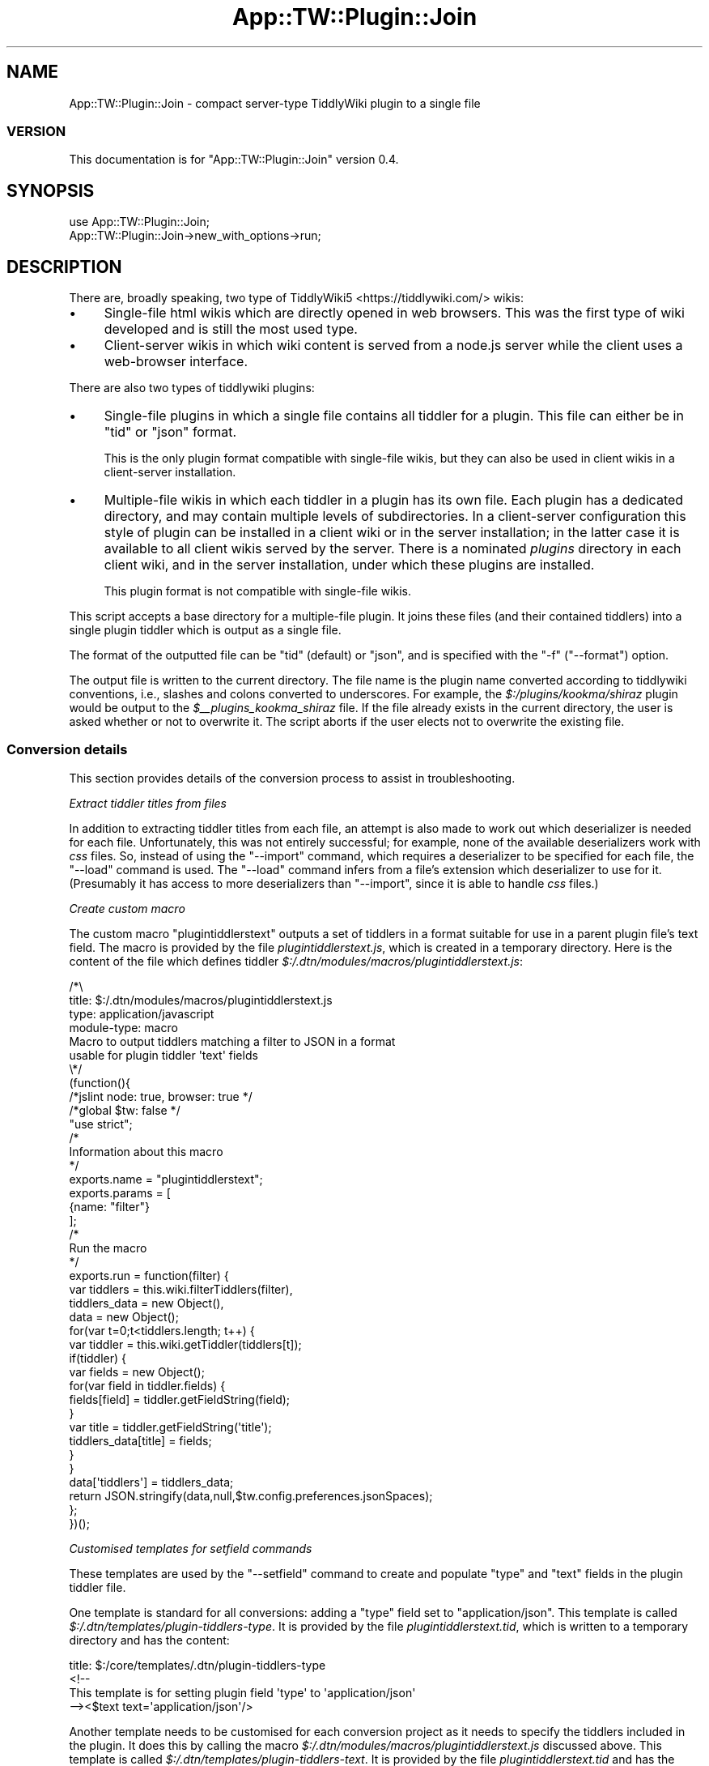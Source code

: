 .\" -*- mode: troff; coding: utf-8 -*-
.\" Automatically generated by Pod::Man 5.01 (Pod::Simple 3.43)
.\"
.\" Standard preamble:
.\" ========================================================================
.de Sp \" Vertical space (when we can't use .PP)
.if t .sp .5v
.if n .sp
..
.de Vb \" Begin verbatim text
.ft CW
.nf
.ne \\$1
..
.de Ve \" End verbatim text
.ft R
.fi
..
.\" \*(C` and \*(C' are quotes in nroff, nothing in troff, for use with C<>.
.ie n \{\
.    ds C` ""
.    ds C' ""
'br\}
.el\{\
.    ds C`
.    ds C'
'br\}
.\"
.\" Escape single quotes in literal strings from groff's Unicode transform.
.ie \n(.g .ds Aq \(aq
.el       .ds Aq '
.\"
.\" If the F register is >0, we'll generate index entries on stderr for
.\" titles (.TH), headers (.SH), subsections (.SS), items (.Ip), and index
.\" entries marked with X<> in POD.  Of course, you'll have to process the
.\" output yourself in some meaningful fashion.
.\"
.\" Avoid warning from groff about undefined register 'F'.
.de IX
..
.nr rF 0
.if \n(.g .if rF .nr rF 1
.if (\n(rF:(\n(.g==0)) \{\
.    if \nF \{\
.        de IX
.        tm Index:\\$1\t\\n%\t"\\$2"
..
.        if !\nF==2 \{\
.            nr % 0
.            nr F 2
.        \}
.    \}
.\}
.rr rF
.\" ========================================================================
.\"
.IX Title "App::TW::Plugin::Join 3pm"
.TH App::TW::Plugin::Join 3pm 2024-07-05 "perl v5.38.2" "User Contributed Perl Documentation"
.\" For nroff, turn off justification.  Always turn off hyphenation; it makes
.\" way too many mistakes in technical documents.
.if n .ad l
.nh
.SH NAME
App::TW::Plugin::Join \- compact server\-type TiddlyWiki plugin to a single file
.SS VERSION
.IX Subsection "VERSION"
This documentation is for \f(CW\*(C`App::TW::Plugin::Join\*(C'\fR version 0.4.
.SH SYNOPSIS
.IX Header "SYNOPSIS"
.Vb 1
\&    use App::TW::Plugin::Join;
\&
\&    App::TW::Plugin::Join\->new_with_options\->run;
.Ve
.SH DESCRIPTION
.IX Header "DESCRIPTION"
There are, broadly speaking, two type of TiddlyWiki5 <https://tiddlywiki.com/>
wikis:
.IP \(bu 4
Single-file html wikis which are directly opened in web browsers. This was the
first type of wiki developed and is still the most used type.
.IP \(bu 4
Client-server wikis in which wiki content is served from a node.js server while
the client uses a web-browser interface.
.PP
There are also two types of tiddlywiki plugins:
.IP \(bu 4
Single-file plugins in which a single file contains all tiddler for a plugin.
This file can either be in \f(CW\*(C`tid\*(C'\fR or \f(CW\*(C`json\*(C'\fR format.
.Sp
This is the only plugin format compatible with single-file wikis, but they can
also be used in client wikis in a client-server installation.
.IP \(bu 4
Multiple-file wikis in which each tiddler in a plugin has its own file. Each
plugin has a dedicated directory, and may contain multiple levels of
subdirectories. In a client-server configuration this style of plugin can be
installed in a client wiki or in the server installation; in the latter case it
is available to all client wikis served by the server. There is a nominated
\&\fIplugins\fR directory in each client wiki, and in the server installation, under
which these plugins are installed.
.Sp
This plugin format is not compatible with single-file wikis.
.PP
This script accepts a base directory for a multiple-file plugin. It joins these
files (and their contained tiddlers) into a single plugin tiddler which is
output as a single file.
.PP
The format of the outputted file can be \f(CW\*(C`tid\*(C'\fR (default) or \f(CW\*(C`json\*(C'\fR, and is
specified with the \f(CW\*(C`\-f\*(C'\fR (\f(CW\*(C`\-\-format\*(C'\fR) option.
.PP
The output file is written to the current directory. The file name is the
plugin name converted according to tiddlywiki conventions, i.e., slashes and
colons converted to underscores. For example, the \fR\f(CI$:\fR\fI/plugins/kookma/shiraz\fR
plugin would be output to the \fI\fR\f(CI$_\fR\fI\|_plugins_kookma_shiraz\fR file. If the file
already exists in the current directory, the user is asked whether or not to
overwrite it. The script aborts if the user elects not to overwrite the
existing file.
.SS "Conversion details"
.IX Subsection "Conversion details"
This section provides details of the conversion process to assist in
troubleshooting.
.PP
\fIExtract tiddler titles from files\fR
.IX Subsection "Extract tiddler titles from files"
.PP
In addition to extracting tiddler titles from each file, an attempt is also
made to work out which deserializer is needed for each file. Unfortunately,
this was not entirely successful; for example, none of the available
deserializers work with \fIcss\fR files. So, instead of using the \f(CW\*(C`\-\-import\*(C'\fR
command, which requires a deserializer to be specified for each file, the
\&\f(CW\*(C`\-\-load\*(C'\fR command is used. The \f(CW\*(C`\-\-load\*(C'\fR command infers from a file's extension
which deserializer to use for it. (Presumably it has access to more
deserializers than \f(CW\*(C`\-\-import\*(C'\fR, since it is able to handle \fIcss\fR files.)
.PP
\fICreate custom macro\fR
.IX Subsection "Create custom macro"
.PP
The custom macro \f(CW\*(C`plugintiddlerstext\*(C'\fR outputs a set of tiddlers in a format
suitable for use in a parent plugin file's text field. The macro is provided by
the file \fIplugintiddlerstext.js\fR, which is created in a temporary directory.
Here is the content of the file which defines tiddler
\&\fR\f(CI$:\fR\fI/.dtn/modules/macros/plugintiddlerstext.js\fR:
.PP
.Vb 4
\&    /*\e
\&    title: $:/.dtn/modules/macros/plugintiddlerstext.js
\&    type: application/javascript
\&    module\-type: macro
\&
\&    Macro to output tiddlers matching a filter to JSON in a format
\&    usable for plugin tiddler \*(Aqtext\*(Aq fields
\&
\&    \e*/
\&    (function(){
\&
\&    /*jslint node: true, browser: true */
\&    /*global $tw: false */
\&    "use strict";
\&
\&    /*
\&    Information about this macro
\&    */
\&
\&    exports.name = "plugintiddlerstext";
\&
\&    exports.params = [
\&        {name: "filter"}
\&    ];
\&
\&    /*
\&    Run the macro
\&    */
\&    exports.run = function(filter) {
\&        var tiddlers = this.wiki.filterTiddlers(filter),
\&            tiddlers_data = new Object(),
\&            data = new Object();
\&        for(var t=0;t<tiddlers.length; t++) {
\&            var tiddler = this.wiki.getTiddler(tiddlers[t]);
\&            if(tiddler) {
\&                var fields = new Object();
\&                for(var field in tiddler.fields) {
\&                    fields[field] = tiddler.getFieldString(field);
\&                }
\&                var title = tiddler.getFieldString(\*(Aqtitle\*(Aq);
\&                tiddlers_data[title] = fields;
\&            }
\&        }
\&        data[\*(Aqtiddlers\*(Aq] = tiddlers_data;
\&        return JSON.stringify(data,null,$tw.config.preferences.jsonSpaces);
\&    };
\&
\&    })();
.Ve
.PP
\fICustomised templates for setfield commands\fR
.IX Subsection "Customised templates for setfield commands"
.PP
These templates are used by the \f(CW\*(C`\-\-setfield\*(C'\fR command to create and populate
"type" and "text" fields in the plugin tiddler file.
.PP
One template is standard for all conversions: adding a "type" field set to
"application/json". This template is called
\&\fR\f(CI$:\fR\fI/.dtn/templates/plugin\-tiddlers\-type\fR. It is provided by the file
\&\fIplugintiddlerstext.tid\fR, which is written to a temporary directory and has
the content:
.PP
.Vb 1
\&    title: $:/core/templates/.dtn/plugin\-tiddlers\-type
\&
\&    <!\-\-
\&
\&    This template is for setting plugin field \*(Aqtype\*(Aq to \*(Aqapplication/json\*(Aq
\&
\&    \-\-><$text text=\*(Aqapplication/json\*(Aq/>
.Ve
.PP
Another template needs to be customised for each conversion project as it needs
to specify the tiddlers included in the plugin. It does this by calling the
macro \fR\f(CI$:\fR\fI/.dtn/modules/macros/plugintiddlerstext.js\fR discussed above. This
template is called \fI\fR\f(CI$:\fR\fI/.dtn/templates/plugin\-tiddlers\-text\fR. It is provided by
the file \fIplugintiddlerstext.tid\fR and has the content:
.PP
.Vb 1
\&    title: $:/core/templates/.dtn/plugin\-tiddlers\-text
\&
\&    <!\-\-
\&
\&    This template is for saving tiddlers for use in a plugin tiddler\*(Aqs text field
\&
\&    \-\-><$text text=<<plugintiddlerstext "[prefix[$:/plugins/.dtn/insert\-table/]] =[[$:/config/plugin/.dtn/insert\-table/style\-sets]]">>/>
.Ve
.PP
Plugin tiddlers are customarily prefixed with the plugin name. These plugin
tiddlers are specified using the \f(CW\*(C`prefix\*(C'\fR filter operator. Any plugin tiddlers
not prefixed with the plugin name are added to the filter individually using
the \f(CW\*(C`=\*(C'\fR filter prefix.
.PP
\fIImport server plugin files\fR
.IX Subsection "Import server plugin files"
.PP
All server plugin files and custom files are imported into a new wiki with a
single \f(CW\*(C`tiddlywiki\*(C'\fR command using multiple commands: the \f(CW\*(C`\-\-load\*(C'\fR command for
all import files except \fIplugin.info\fR, for which an \fI\-\-import\fR command is
used with the "application/json" deserializer. The files defining the custom
macro \fIplugintiddlerstext.js\fR, and custom templates \fIplugin-tiddlers-type\fR
and \fIplugin-tiddlers-text\fR, are also imported with \f(CW\*(C`\-\-load\*(C'\fR commands.
.PP
This \f(CW\*(C`tiddlywiki\*(C'\fR command creates a new wiki in memory. It is not possible to
perform any more operations on this wiki in the same command that loads the
files, so the wiki is saved to a temporary directory. This saved version of the
wiki will be further altered with more \f(CW\*(C`tiddlywiki\*(C'\fR commands.
.PP
Here is a sample \f(CW\*(C`tiddlywiki\*(C'\fR command in which plugin files are located in
\&\fR\f(CI$PLUG_DIR\fR\fI\fR, custom files are located in \fI\fR\f(CI$EXTRA\fR\fI\fR, and the wiki is saved to
the \fI\fR\f(CI$TMP\fR\fI\fR directory:
.PP
.Vb 10
\&    tiddlywiki \e
\&        \-\-load $PLUG_DIR/macros.tid \e
\&        \-\-load $PLUG_DIR/macros\-helper.tid \e
\&        \-\-load $PLUG_DIR/style\-sets.tid \e
\&        \-\-load $PLUG_DIR/plugin.info \e
\&        \-\-load $PLUG_DIR/doc/credits.tid \e
\&        \-\-load $PLUG_DIR/doc/dependencies.tid \e
\&        \-\-load $PLUG_DIR/doc/license.tid \e
\&        \-\-load $PLUG_DIR/doc/readme.tid \e
\&        \-\-load $PLUG_DIR/doc/usage.tid \e
\&        \-\-load $PLUG_DIR/js/enlist\-operator.js \e
\&        \-\-load $PLUG_DIR/js/uuid\-macro.js \e
\&        \-\-load $EXTRA/plugintiddlerstype.tid \e
\&        \-\-load $EXTRA/plugintiddlerstext.tid \e
\&        \-\-load $EXTRA/plugintiddlerstext.js \e
\&        \-\-savewikifolder $TMP
.Ve
.PP
\fIAdd plugin tiddlers to parent plugin tiddler\fR
.IX Subsection "Add plugin tiddlers to parent plugin tiddler"
.PP
When a plugin is created in tiddlywiki a "parent" plugin tiddler is created
having the same name as the plugin, e.g., \fR\f(CI$:\fR\fI/plugins/AUTHOR/PLUGIN\fR. In this
step the plugin files are added to the "text" field of the "parent" tiddler as
a stringified json object. This is done using the \fIplugintiddlerstext\fR macro
and \fIplugin-tiddlers-text\fR template imported earlier.
.PP
In addition, the "parent" plugin tiddler "type" is set to "application/json"
using the \fIplugin-tiddlers-type\fR template imported earlier.
.PP
Here is an example command used in this step. Once again it is not possible to
performs any further operations on the wiki in this command other than the
\&\f(CW\*(C`\-\-setfield\*(C'\fR operations. There is no way to save the altered wiki in place, so
it is saved to another temporary directory, in this example the one specified
in \fR\f(CI$FINAL\fR\fI\fR.
.PP
.Vb 10
\&    tiddlywiki $TMP \e
\&        \-\-setfield \e
\&            "[[$:/plugins/.dtn/insert\-table]]" \e
\&            "text" \e
\&            "$:/.dtn/templates/plugin\-tiddlers\-text" \e
\&            "text/plain" \e
\&        \-\-setfield \e
\&            "[[$:/plugins/.dtn/insert\-table]]" \e
\&            "type" \e
\&            "$:/.dtn/templates/plugin\-tiddlers\-type" \e
\&            "text/plain" \e
\&        \-\-savewikifolder \e
\&            $FINAL
.Ve
.PP
\fIWrite plugin file to disk\fR
.IX Subsection "Write plugin file to disk"
.PP
In this step the "parent" plugin tiddler, which now contains all the plugin
tiddlers in its "text" field, is exported to disk. It can be exported in "tid"
or "json" format. The name of the file is derived from the plugin tiddler title
using standard tiddlywiki conventions, i.e., any \f(CW\*(C`/\*(C'\fR and \f(CW\*(C`:\*(C'\fR characters are
converted to \f(CW\*(C`_\*(C'\fR.
.PP
This is an example command outputting to "tid" format:
.PP
.Vb 6
\&    tiddlywiki $FINAL \e
\&        \-\-render \e
\&            "[[$:/plugins/.dtn/insert\-table]]" \e
\&            "\e$_\|_plugins_.dtn_insert\-table.tid" \e
\&            "text/plain" \e
\&            "$:/core/templates/tid\-tiddler"
.Ve
.PP
This is an example command outputting to "json" format:
.PP
.Vb 6
\&    tiddlywiki $FINAL \e
\&        \-\-render \e
\&            "[[$:/plugins/.dtn/insert\-table]]" \e
\&            \*(Aq$_\|_plugins_.dtn_insert\-table.json\*(Aq \e
\&            "text/plain" \e
\&            "$:/core/templates/json\-tiddler"
.Ve
.PP
Note the filename given as the second parameter to the \f(CW\*(C`\-\-render\*(C'\fR command. The
\&\f(CW\*(C`$\*(C'\fR requires special care: if using double quotes it must be
backslash-escaped, but escaping is unnecessary if using single quotes.
.PP
The file is written to the \fIoutput\fR subdirectory of the wiki. In the example
above, the output plugin file would be written to \fR\f(CI$FINAL\fR\fI/output\fR.
.PP
\fICopy the output file to the current directory\fR
.IX Subsection "Copy the output file to the current directory"
.PP
If the current directory already contains a file with the same name as the
output plugin file, the user is asked whether or not to overwrite it.
.SH CONFIGURATION
.IX Header "CONFIGURATION"
.SS Arguments
.IX Subsection "Arguments"
\fIplugin_directory\fR
.IX Subsection "plugin_directory"
.PP
Path of the plugin's root directory. Directory path. Required.
.SS Options
.IX Subsection "Options"
\fI\-f | \-\-format FORMAT\fR
.IX Subsection "-f | --format FORMAT"
.PP
Format of output plugin file. String. Allowed values: 'tid' or 'json'.
Optional. Default: 'tid'.
.PP
\fI\-h | \-\-help\fR
.IX Subsection "-h | --help"
.PP
Display help and exit. Flag. Optional. Default: false.
.SS Attributes
.IX Subsection "Attributes"
None.
.SS "Configuration files"
.IX Subsection "Configuration files"
None used.
.SS "Environment variables"
.IX Subsection "Environment variables"
None used.
.SH SUBROUTINES/METHODS
.IX Header "SUBROUTINES/METHODS"
.SS \fBrun()\fP
.IX Subsection "run()"
The only public method. It compact a server-type TiddlyWiki plugin into a
single file as described in "DESCRIPTION".
.SH DIAGNOSTICS
.IX Header "DIAGNOSTICS"
.SS "Fatal error messages"
.IX Subsection "Fatal error messages"
\fICannot read file 'FILE'\fR
.IX Subsection "Cannot read file 'FILE'"
.PP
This error occurs when a file's content cannot be read, most likely because the
user does not have permission to read it.
.PP
\fIExpected 1 command line argument, got N\fR
.IX Subsection "Expected 1 command line argument, got N"
.PP
This occurs if multiple arguments are provided on the command line. Note that
this error may occur if a single directory contains unescaped spaces.
.PP
\fIExpected 1 format, got N\fR
.IX Subsection "Expected 1 format, got N"
.PP
This error occurs if the user provides multiple \f(CW\*(C`f\*(C'\fR (\f(CW\*(C`\-\-format\*(C'\fR) options.
.PP
\fIExpected 1 output file in 'DIR' found N\fR
.IX Subsection "Expected 1 output file in 'DIR' found N"
.PP
This error indicates that plugin file output went awry. Specifically, the
output directory contains too many files, i.e., more than one.
.PP
\fIExpected string or arrayref, got REF\fR
.IX Subsection "Expected string or arrayref, got REF"
.PP
This error occurs when attempting to read a json plugin file to extract the
"title" field value. It indicates the data provided to the extraction method
was neither a string or an array reference. This is an internal script error
that should not occur in normal operation.
.PP
\fIExpected strings, got a REF\fR
.IX Subsection "Expected strings, got a REF"
.PP
This error occurs when attempting to read a json plugin file to extract the
"title" field value. It indicates that an array reference provided to the
extraction method contained content other than scalar strings. This is an
internal script error that should not occur in normal operation.
.PP
\fIFound js comment in non-js file FILE\fR
.IX Subsection "Found js comment in non-js file FILE"
.PP
This error occurs when attempting to parse a plugin file to determine the title
of the contained tiddler, and select the appropriate deserializer.
Specifically, the parsing routine thought it was processing a non-javascript
file but encountered a javascript comment line.
.PP
\fIImport command failed\fR
.IX Subsection "Import command failed"
.PP
This error occurs if the import command fails. The shell error message is
displayed before this error.
.PP
\fIInvalid format 'FORMAT'\fR
.IX Subsection "Invalid format 'FORMAT'"
.PP
The only valid formats are "tid" and "json". This error occurs if any other
format is specified with the \f(CW\*(C`\-f\*(C'\fR (\f(CW\*(C`\-\-format\*(C'\fR) option.
.PP
\fIMissing executable 'tiddlywiki'\fR
.IX Subsection "Missing executable 'tiddlywiki'"
.PP
This error occurs when the \f(CW\*(C`which\*(C'\fR command (as implemented by the
\&\f(CW\*(C`File::Which\*(C'\fR module) is unable to locate the \f(CW\*(C`tiddlywiki\*(C'\fR executable.
.PP
\fINo directory name provided\fR
.IX Subsection "No directory name provided"
.PP
This occurs if no argument is supplied on the command line.
.PP
\fINo file marker found before processing 'LINE'\fR
.IX Subsection "No file marker found before processing 'LINE'"
.PP
This error should never occur in normal operation and indicates something has
altered the DATA section of the script. The DATA section consists of content
for macro and template files, with token lines indicating which file the
following DATA contents is intended for. It will be readily appreciated that
the first line of DATA has to be a token line. This error occurs if that is not
the case.
.PP
\fINo output files created in 'DIR'\fR
.IX Subsection "No output files created in 'DIR'"
.PP
This error indicates that plugin file output failed. Specifically, the output
directory contains no files.
.PP
\fIOutput command failed\fR
.IX Subsection "Output command failed"
.PP
This error occurs if the plugin file output command fails. The shell error
message is displayed before this error.
.PP
\fIOutput directory 'DIR' NOT created\fR
.IX Subsection "Output directory 'DIR' NOT created"
.PP
This error indicates that plugin file output failed. Specifically, the output
directory which is autocreated during successful output was not created.
.PP
\fIOutput file 'FILE' already exists\fR
.IX Subsection "Output file 'FILE' already exists"
.PP
This error is theoretically impossible since a check is made for an existing
file just before writing, but \fIin theory\fR another process could create a file
of the same name between the file name check and the file writing.
.PP
\fIPack command failed\fR
.IX Subsection "Pack command failed"
.PP
This error occurs if the attempt to add the plugin's tiddler to the "parent"
plugin tiddler's "text" field fails. The shell error message is displayed
before this error.
.PP
\fIThe tiddlywiki version (VER) does not have the...\fR
.IX Subsection "The tiddlywiki version (VER) does not have the..."
.PP
The full text of this multi-line error is:
.PP
.Vb 3
\&    The tiddlywiki version (VER) does not have the
\&    same number of elements as the minimum
\&    specified version (MIN)
.Ve
.PP
This is largely self-explanatory. Note that tiddlywiki uses standard
semantic\ versioning\ <https://semver.org/> in which each version string has
three dot-separated elements: "major.minor.patch".
.PP
\fItiddlywiki is vVER, need at least vMIN\fR
.IX Subsection "tiddlywiki is vVER, need at least vMIN"
.PP
This error occurs if the \f(CW\*(C`tiddlywiki\*(C'\fR executable does not meet the minimum
version requirement.
.PP
\fIUnable to copy 'FILE' to 'DIR': ERROR\fR
.IX Subsection "Unable to copy 'FILE' to 'DIR': ERROR"
.PP
This error indicates that the plugin file was successfully output but an error
occurred when attempting copy it to the current directory. The shell's error
message is displayed at the end of this message.
.PP
\fIUnable to extract title from FILE\fR
.IX Subsection "Unable to extract title from FILE"
.PP
This error occurs when attempting to parse a plugin file to determine the title
of the contained tiddler, and select the appropriate deserializer. It indicates
the routine has encountered a file whose content it is unable to successfully
analyse.
.PP
\fIUnable to select deserializer for FILE\fR
.IX Subsection "Unable to select deserializer for FILE"
.PP
This error occurs when attempting to parse a plugin file to determine the title
of the contained tiddler, and select the appropriate deserializer. It indicates
the routine has encountered a file whose content it is unable to successfully
analyse.
.PP
\fIUnable to write 'FILE'\fR
.IX Subsection "Unable to write 'FILE'"
.PP
This occurs when the file system is unable to write to the current directory.
.PP
\fIUnexpected content in FILE at line NUM\fR
.IX Subsection "Unexpected content in FILE at line NUM"
.PP
This error occurs when attempting to parse a plugin file to determine the title
of the contained tiddler, and select the appropriate deserializer. It indicates
the parsing routine has encountered a line it has not been programmed to
process.
.PP
\fIVersion command failed\fR
.IX Subsection "Version command failed"
.PP
This error occurs if the command \f(CW\*(C`tiddlywiki \-\-version\*(C'\fR command fails. The
shell error message is displayed before this error.
.SS "Warning messages"
.IX Subsection "Warning messages"
\fIOutput file 'FILE' already exists\fR
.IX Subsection "Output file 'FILE' already exists"
.PP
This warning is issued if the current directory already contains a file with
the same name as the plugin output file. The user is asked "Overwrite existing
file?". If the user answers in the affirmative, the file is overwritten. If the
user answers in the negative, the scripts exits with the message "Okay,
aborting now...".
.SH INCOMPATIBILITIES
.IX Header "INCOMPATIBILITIES"
None known.
.SH "BUGS AND LIMITATIONS"
.IX Header "BUGS AND LIMITATIONS"
Please report any bugs to the author.
.SH DEPENDENCIES
.IX Header "DEPENDENCIES"
.SS "Perl modules"
.IX Subsection "Perl modules"
Carp, Const::Fast, English, File::Basename, File::Copy, File::Find::Rule,
File::Spec, File::Which, IPC::Cmd, JSON::MaybeXS, Moo, MooX::HandlesVia,
MooX::Options, namespace::clean, Path::Tiny, strictures, Term::Clui,
Types::Path::Tiny, Types::Standard, version.
.SH AUTHOR
.IX Header "AUTHOR"
David Nebauer <david@nebauer.org>
.SH "LICENSE AND COPYRIGHT"
.IX Header "LICENSE AND COPYRIGHT"
Copyright (c) 2024 David Nebauer <david@nebauer.org>
.PP
This script is free software; you can redistribute it and/or modify it under
the same terms as Perl itself.
